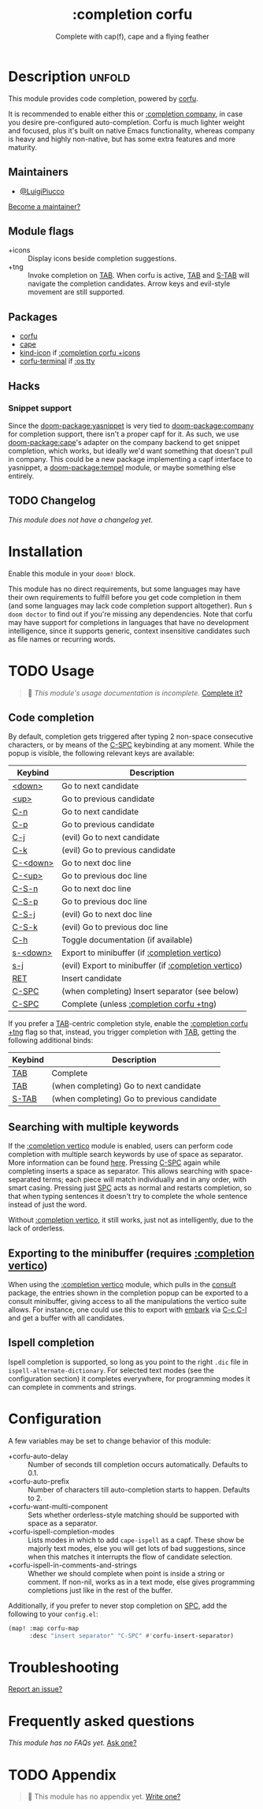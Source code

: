 #+title:    :completion corfu
#+subtitle: Complete with cap(f), cape and a flying feather
#+created:  September 9, 2022
#+since:    3.0.0 (#7002)

* Description :unfold:
This module provides code completion, powered by [[https://github.com/minad/corfu][corfu]].

It is recommended to enable either this or [[doom-module:][:completion company]], in case you
desire pre-configured auto-completion. Corfu is much lighter weight and focused,
plus it's built on native Emacs functionality, whereas company is heavy and
highly non-native, but has some extra features and more maturity.

** Maintainers
- [[doom-user:][@LuigiPiucco]]

[[doom-contrib-maintainer:][Become a maintainer?]]

** Module flags
- +icons ::
  Display icons beside completion suggestions.
- +tng ::
  Invoke completion on [[kbd:][TAB]]. When corfu is active, [[kbd:][TAB]] and [[kbd:][S-TAB]] will navigate
  the completion candidates. Arrow keys and evil-style movement are still
  supported.

** Packages
- [[doom-package:][corfu]]
- [[doom-package:][cape]]
- [[doom-package:][kind-icon]] if [[doom-module:][:completion corfu +icons]]
- [[doom-package:][corfu-terminal]] if [[doom-module:][:os tty]]
  
** Hacks
*** Snippet support
Since the [[doom-package:yasnippet]] is very tied to [[doom-package:company]] for
completion support, there isn't a proper capf for it. As such, we use
[[doom-package:cape]]'s adapter on the company backend to get snippet completion,
which works, but ideally we'd want something that doesn't pull in company. This
could be a new package implementing a capf interface to yasnippet, a
[[doom-package:tempel]] module, or maybe something else entirely.

** TODO Changelog
# This section will be machine generated. Don't edit it by hand.
/This module does not have a changelog yet./

* Installation
Enable this module in your ~doom!~ block.

This module has no direct requirements, but some languages may have their own
requirements to fulfill before you get code completion in them (and some
languages may lack code completion support altogether). Run ~$ doom doctor~ to
find out if you're missing any dependencies. Note that corfu may have support
for completions in languages that have no development intelligence, since it
supports generic, context insensitive candidates such as file names or recurring
words.

* TODO Usage
#+begin_quote
 🔨 /This module's usage documentation is incomplete./ [[doom-contrib-module:][Complete it?]]
#+end_quote

** Code completion
By default, completion gets triggered after typing 2 non-space consecutive
characters, or by means of the [[kbd:][C-SPC]] keybinding at any moment. While the popup
is visible, the following relevant keys are available:

| Keybind  | Description                                          |
|----------+------------------------------------------------------|
| [[kbd:][<down>]]   | Go to next candidate                                 |
| [[kbd:][<up>]]     | Go to previous candidate                             |
| [[kbd:][C-n]]      | Go to next candidate                                 |
| [[kbd:][C-p]]      | Go to previous candidate                             |
| [[kbd:][C-j]]      | (evil) Go to next candidate                          |
| [[kbd:][C-k]]      | (evil) Go to previous candidate                      |
| [[kbd:][C-<down>]] | Go to next doc line                                  |
| [[kbd:][C-<up>]]   | Go to previous doc line                              |
| [[kbd:][C-S-n]]    | Go to next doc line                                  |
| [[kbd:][C-S-p]]    | Go to previous doc line                              |
| [[kbd:][C-S-j]]    | (evil) Go to next doc line                           |
| [[kbd:][C-S-k]]    | (evil) Go to previous doc line                       |
| [[kbd:][C-h]]      | Toggle documentation (if available)                  |
| [[kbd:][s-<down>]] | Export to minibuffer (if [[doom-module:][:completion vertico]])        |
| [[kbd:][s-j]]      | (evil) Export to minibuffer (if [[doom-module:][:completion vertico]]) |
| [[kbd:][RET]]      | Insert candidate                                     |
| [[kbd:][C-SPC]]    | (when completing) Insert separator (see below)       |
| [[kbd:][C-SPC]]    | Complete (unless [[doom-module:][:completion corfu +tng]])             |

If you prefer a [[kbd:][TAB]]-centric completion style, enable the [[doom-module:][:completion corfu +tng]]
flag so that, instead, you trigger completion with [[kbd:][TAB]], getting the following
additional binds:

| Keybind | Description                                |
|---------+--------------------------------------------|
| [[kbd:][TAB]]     | Complete                                   |
| [[kbd:][TAB]]     | (when completing) Go to next candidate     |
| [[kbd:][S-TAB]]   | (when completing) Go to previous candidate |

** Searching with multiple keywords
If the [[doom-module:][:completion vertico]] module is enabled, users can perform code completion
with multiple search keywords by use of space as separator. More information can
be found [[https://github.com/oantolin/orderless#company][here]]. Pressing [[kdb:][C-SPC]] again while completing inserts a space as
separator. This allows searching with space-separated terms; each piece will
match individually and in any order, with smart casing. Pressing just [[kbd:][SPC]] acts
as normal and restarts completion, so that when typing sentences it doesn't try
to complete the whole sentence instead of just the word.

Without [[doom-module:][:completion vertico]], it still works, just not as intelligently, due to
the lack of orderless.

** Exporting to the minibuffer (requires [[doom-module:][:completion vertico]])
When using the [[doom-module:][:completion vertico]] module, which pulls in the [[doom-package:][consult]] package,
the entries shown in the completion popup can be exported to a consult
minibuffer, giving access to all the manipulations the vertico suite allows. For
instance, one could use this to export with [[doom-package:][embark]] via [[kbd:][C-c C-l]] and get a buffer
with all candidates.

** Ispell completion
Ispell completion is supported, so long as you point to the right ~.dic~ file in
~ispell-alternate-dictionary~. For selected text modes (see the configuration
section) it completes everywhere, for programming modes it can complete in
comments and strings.

* Configuration
A few variables may be set to change behavior of this module:

- +corfu-auto-delay ::
  Number of seconds till completion occurs automatically. Defaults to 0.1.
- +corfu-auto-prefix ::
  Number of characters till auto-completion starts to happen. Defaults to 2.
- +corfu-want-multi-component ::
  Sets whether orderless-style matching should be supported with space as a
  separator.
- +corfu-ispell-completion-modes ::
  Lists modes in which to add ~cape-ispell~ as a capf. These show be majorly
  text modes, else you will get lots of bad suggestions, since when this matches
  it interrupts the flow of candidate selection.
- +corfu-ispell-in-comments-and-strings ::
  Whether we should complete when point is inside a string or comment. If
  non-nil, works as in a text mode, else gives programming completions just like
  in the rest of the buffer.

Additionally, if you prefer to never stop completion on [[kbd:][SPC]], add the following
to your ~config.el~:

#+begin_src emacs-lisp
(map! :map corfu-map
      :desc "insert separator" "C-SPC" #'corfu-insert-separator)
#+end_src

* Troubleshooting
[[doom-report:][Report an issue?]]

* Frequently asked questions
/This module has no FAQs yet./ [[doom-suggest-faq:][Ask one?]]

* TODO Appendix
#+begin_quote
 🔨 This module has no appendix yet. [[doom-contrib-module:][Write one?]]
#+end_quote
